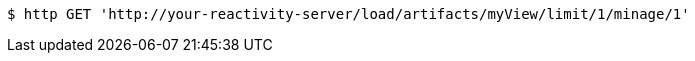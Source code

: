 [source,bash]
----
$ http GET 'http://your-reactivity-server/load/artifacts/myView/limit/1/minage/1'
----